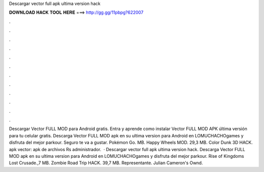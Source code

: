 Descargar vector full apk ultima version hack

𝐃𝐎𝐖𝐍𝐋𝐎𝐀𝐃 𝐇𝐀𝐂𝐊 𝐓𝐎𝐎𝐋 𝐇𝐄𝐑𝐄 ===> http://gg.gg/11pbpg?622007

.

.

.

.

.

.

.

.

.

.

.

.

Descargar Vector FULL MOD para Android gratis. Entra y aprende como instalar Vector FULL MOD APK última versión para tu celular gratis. Descarga Vector FULL MOD apk en su ultima version para Android en LOMUCHACHOgames y disfruta del mejor parkour. Seguro te va a gustar. Pokémon Go. MB. Happy Wheels MOD. 29,3 MB. Color Dunk 3D HACK. apk vector: apk de archivos Rs administrador.  · Descargar vector full apk ultima version hack. Descarga Vector FULL MOD apk en su ultima version para Android en LOMUCHACHOgames y disfruta del mejor parkour. Rise of Kingdoms Lost Crusade.,7 MB. Zombie Road Trip HACK. 39,7 MB. Representante. Julian Cameron's Ownd.